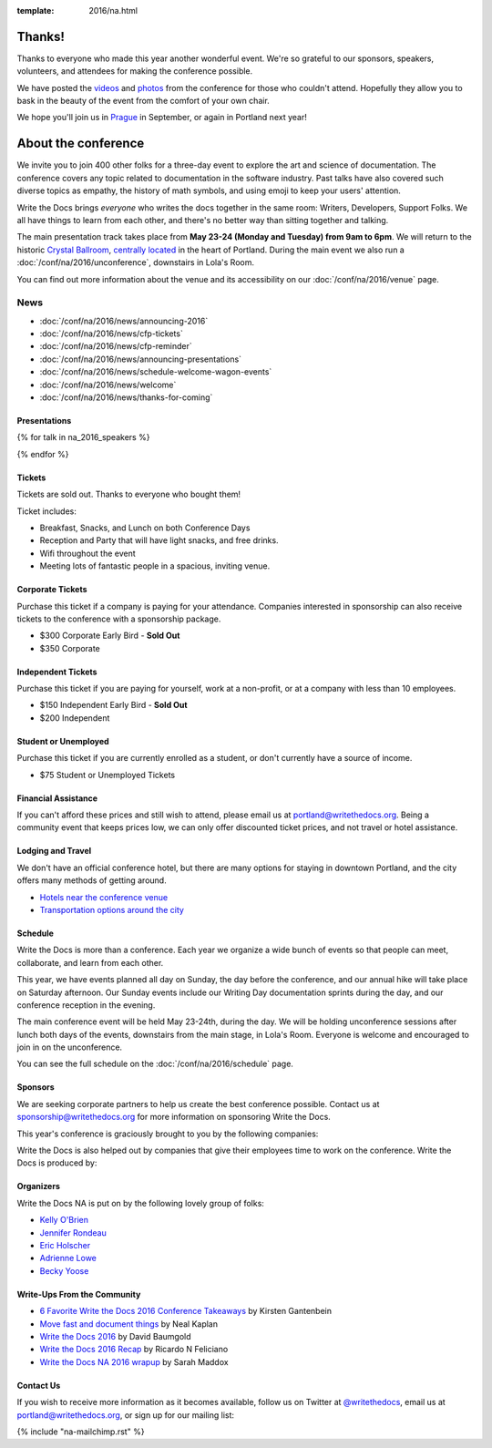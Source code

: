 :template: 2016/na.html


Thanks!
=======

Thanks to everyone who made this year another wonderful event.
We're so grateful to our sponsors, speakers, volunteers, and attendees for making the conference possible.

We have posted the `videos <https://www.youtube.com/playlist?list=PLmV2D6sIiX3U03qc-FPXgLFGFkccCEtfv>`_ and `photos <https://www.flickr.com/photos/writethedocs/albums/72157669467964085>`_ from the conference for those who couldn't attend.
Hopefully they allow you to bask in the beauty of the event from the comfort of your own chair.

We hope you'll join us in `Prague <https://www.writethedocs.org/conf/eu/2016/>`_ in September,
or again in Portland next year!

About the conference
====================

We invite you to join 400 other folks for a three-day event to explore the art and science of
documentation. The conference covers any topic related to documentation
in the software industry. Past talks
have also covered such diverse topics as empathy, the history of math symbols,
and using emoji to keep your users' attention.

Write the Docs brings *everyone* who writes the docs together in the
same room: Writers, Developers, Support Folks. We all have things to
learn from each other, and there's no better way than sitting together
and talking.

The main presentation track takes place from **May 23-24 (Monday and
Tuesday) from 9am to 6pm**. We will return to the historic `Crystal
Ballroom <http://www.mcmenamins.com/CrystalBallroom>`_, `centrally
located <http://goo.gl/maps/D2WrJ>`_ in the heart of Portland. During
the main event we also run a :doc:`/conf/na/2016/unconference`,
downstairs in Lola's Room.

You can find out more information about the venue and its accessibility on our :doc:`/conf/na/2016/venue` page.


.. raw:: html

    <div class="row row-images">
      <div class="col-md-6 col-sm-6 col-sm-offset-0 col-xs-8 col-xs-offset-2">
        <a href="https://www.flickr.com/photos/writethedocs/14151785456/in/album-72157644692192083/">
    <img src="/_static/img/2016/na/attendees.jpg" alt="Attendees waving to the camera">
        </a>
      </div>
      <div class="col-md-6 col-sm-6 col-sm-offset-0 col-xs-8 col-xs-offset-2">
        <a href="https://www.flickr.com/photos/writethedocs/13991334230/in/album-72157644692192083/">
    <img src="/_static/img/2016/na/group.jpg" alt="A group of people talking together">
        </a>
      </div>
    </div>


News
^^^^

- :doc:`/conf/na/2016/news/announcing-2016`
- :doc:`/conf/na/2016/news/cfp-tickets`
- :doc:`/conf/na/2016/news/cfp-reminder`
- :doc:`/conf/na/2016/news/announcing-presentations`
- :doc:`/conf/na/2016/news/schedule-welcome-wagon-events`
- :doc:`/conf/na/2016/news/welcome`
- :doc:`/conf/na/2016/news/thanks-for-coming`

Presentations
-------------

{% for talk in na_2016_speakers %}

.. raw:: html

    {% for speaker in talk.speakers %}
    <a name="speaker-{{ speaker.slug }}"></a>
    {% endfor %}
    <div class="row row-speaker">
      <div class="col-md-2 col-md-offset-1 col-sm-2 col-sm-offset-1">
        {% for speaker in talk.speakers %}
        <img class="speaker-image" src="/_static/img/speakers/{{ speaker.img_file }}" />
        {% endfor %}
      </div>
      <div class="col-md-8 col-sm-8">
        <h3>
          {% for speaker in talk.speakers %}
          {{ speaker.name|indent(10) }}
          <span class="speaker-details">
          {% if speaker.twitter %}
          <a href="https://twitter.com/{{ speaker.twitter }}">@{{ speaker.twitter }}</a>
          {% endif %}
          </span>
          {% endfor %}
        </h3>
        <h4>
        <a href="/conf/na/2016/speakers/#speaker-{{ talk.speakers.0.slug}}">
        {{ talk.title }}
        </a>
        </h4>
      </div>
    </div>

{% endfor %}

.. role:: strike
    :class: strike

Tickets
-------

Tickets are sold out.
Thanks to everyone who bought them!

Ticket includes:

* Breakfast, Snacks, and Lunch on both Conference Days
* Reception and Party that will have light snacks, and free drinks.
* Wifi throughout the event
* Meeting lots of fantastic people in a spacious, inviting venue.

Corporate Tickets
-----------------

Purchase this ticket if a company is paying for your attendance.
Companies interested in sponsorship can also receive tickets to the
conference with a sponsorship package.

* :strike:`$300 Corporate Early Bird` - **Sold Out**
* $350 Corporate

Independent Tickets
-------------------

Purchase this ticket if you are paying for yourself, work at a
non-profit, or at a company with less than 10 employees.

* :strike:`$150 Independent Early Bird` - **Sold Out**
* $200 Independent

Student or Unemployed
---------------------

Purchase this ticket if you are currently enrolled as a student, or
don't currently have a source of income.

* $75 Student or Unemployed Tickets

Financial Assistance
--------------------

If you can't afford these prices and still wish to attend, please email
us at portland@writethedocs.org. Being a community event that keeps prices low,
we can only offer discounted ticket prices,
and not travel or hotel assistance.

Lodging and Travel
------------------

We don't have an official conference hotel, but there are many options
for staying in downtown Portland, and the city offers many methods of
getting around.

-  `Hotels near the conference
   venue </conf/na/2016/visiting/#where-to-stay>`__
-  `Transportation options around the
   city </conf/na/2016/visiting/#how-to-get-around>`__

Schedule
--------

Write the Docs is more than a conference. Each year we organize a wide
bunch of events so that people can meet, collaborate, and learn
from each other.

This year, we have events planned all day on Sunday, the day before the
conference, and our annual hike will take
place on Saturday afternoon. Our Sunday events include our Writing
Day documentation sprints during the
day, and our conference reception in the evening.

The main conference event will be held May 23-24th, during the day. We
will be holding unconference sessions
after lunch both days of the events, downstairs from the main stage, in
Lola's Room. Everyone is welcome and encouraged to join in on the unconference.

You can see the full schedule on the :doc:`/conf/na/2016/schedule` page.

.. raw:: html

    <div class="row row-images">
      <div class="col-md-6 col-sm-6 col-sm-offset-0 col-xs-8 col-xs-offset-2">
        <a href="https://www.flickr.com/photos/writethedocs/14151984286/in/album-72157644692192083/">
    <img src="/_static/img/2016/na/tshirt.jpg" alt="Attendees grabbing conference's t-shirts">
        </a>
      </div>
      <div class="col-md-6 col-sm-6 col-sm-offset-0 col-xs-8 col-xs-offset-2">
        <a href="https://www.flickr.com/photos/writethedocs/14174678071/in/album-72157644692192083/">
    <img src="/_static/img/2016/na/laptop.jpg" alt="A group of people talking together">
        </a>
      </div>
    </div>

Sponsors
--------

We are seeking corporate partners to help us create the best conference
possible. Contact us at sponsorship@writethedocs.org for more
information on sponsoring Write the Docs.

This year's conference is graciously brought to you by the following
companies:

.. raw:: html

    <div class="row row-sponsors">
      <!-- Patron -->
      <div class="col-md-8 col-md-offset-2 col-sm-8 col-sm-offset-2">
        <a href="http://google.com/">
        <img src="/_static/img/2016/sponsors/google.png" width=400/></a>
      </div>

      <!-- Editor -->
      <div class="col-md-8 col-sm-4">
        <a href="https://github.com">
        <img src="/_static/img/2016/sponsors/github.png" width=200/></a>
      </div>
      <div class="col-md-8 col-sm-4">
        <a href="https://developer.mozilla.org/">
        <img src="/_static/img/2016/sponsors/mdn.png" width=200/></a>
      </div>
      <div class="col-md-8 col-sm-4">
        <a href="https://twilio.com">
        <img src="/_static/img/2016/sponsors/twilio.png" width=200/></a>
      </div>
      <div class="col-md-8 col-sm-4">
        <a href="https://opennews.org">
        <img src="/_static/img/2016/sponsors/opennews.png" width=200/></a>
      </div>
   </div>
   <br>
   <br>
   <br>

Write the Docs is also helped out by companies that give their employees time to work on the conference.
Write the Docs is produced by:

.. raw:: html

    <div class="row row-sponsors">
      <!-- Patron -->
      <div class="col-md-8 col-md-offset-2 col-sm-8 col-sm-offset-2">
        <a href="https://readthedocs.com">
        <img src="/_static/img/2016/sponsors/read-the-docs.png" width=400/></a>
      </div>
   </div>


Organizers
----------

Write the Docs NA is put on by the following lovely group of folks:

-  `Kelly O'Brien <https://twitter.com/OBrienEditorial>`_
-  `Jennifer Rondeau <https://twitter.com/bradamante>`_
-  `Eric Holscher <https://twitter.com/ericholscher>`_
-  `Adrienne Lowe <https://twitter.com/adriennefriend>`_
-  `Becky Yoose <https://twitter.com/yo_bj>`_


Write-Ups From the Community
----------------------------

-  `6 Favorite Write the Docs 2016 Conference Takeaways <https://kirstengantenbein.com/2016/05/29/6-favorite-write-the-docs-2016-conference-takeaways/>`_ by Kirsten Gantenbein‏
-  `Move fast and document things <https://www.interana.com/blog/move-fast-and-document-things/>`_ by Neal Kaplan
-  `Write the Docs 2016 <https://www.davidbaumgold.com/blog/2016/05/wtd-na-2016/>`_ by David Baumgold
-  `Write the Docs 2016 Recap <https://circleci.com/blog/write-the-docs-2016-recap/>`_ by Ricardo N Feliciano
-  `Write the Docs NA 2016 wrapup <https://ffeathers.wordpress.com/2016/05/25/write-the-docs-na-2016-wrapup/>`_ by Sarah Maddox


Contact Us
----------

If you wish to receive more information as it becomes available,
follow us on Twitter at `@writethedocs <https://twitter.com/writethedocs>`_,
email us at portland@writethedocs.org,
or sign up for our mailing list:

{% include "na-mailchimp.rst" %}
